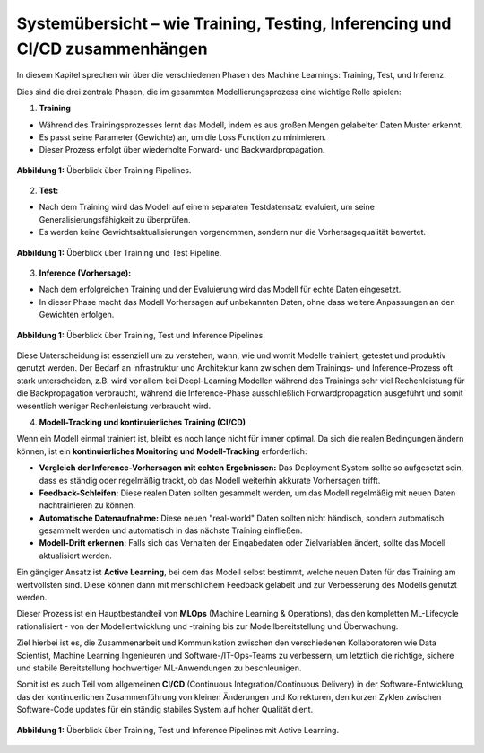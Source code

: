 Systemübersicht – wie Training, Testing, Inferencing und CI/CD zusammenhängen
---------------------------------------------------------------------------------------------------

In diesem Kapitel sprechen wir über die verschiedenen Phasen des Machine Learnings: Training, Test, und Inferenz.

Dies sind die drei zentrale Phasen, die im gesammten Modellierungsprozess eine wichtige Rolle spielen:

1. **Training**

- Während des Trainingsprozesses lernt das Modell, indem es aus großen Mengen gelabelter Daten Muster erkennt.

- Es passt seine Parameter (Gewichte) an, um die Loss Function zu minimieren.

- Dieser Prozess erfolgt über wiederholte Forward- und Backwardpropagation.

.. figure:: ../_static/images/day2-train-test-infer-system-overview1.png
   :alt: Systemüberblick zu Training Pipeline
   :align: center
   :width: 700px

   **Abbildung 1:** Überblick über Training Pipelines.

2. **Test:**

- Nach dem Training wird das Modell auf einem separaten Testdatensatz evaluiert, um seine Generalisierungsfähigkeit zu überprüfen.

- Es werden keine Gewichtsaktualisierungen vorgenommen, sondern nur die Vorhersagequalität bewertet.


.. figure:: ../_static/images/day2-train-test-infer-system-overview2.png
   :alt: Systemüberblick zu Training und Test Pipelines
   :align: center
   :width: 700px

   **Abbildung 1:** Überblick über Training und Test Pipeline.

3. **Inference (Vorhersage):**

- Nach dem erfolgreichen Training und der Evaluierung wird das Modell für echte Daten eingesetzt.

- In dieser Phase macht das Modell Vorhersagen auf unbekannten Daten, ohne dass weitere Anpassungen an den Gewichten erfolgen.

.. figure:: ../_static/images/day2-train-test-infer-system-overview3.png
   :alt: Systemüberblick zu Training, Test und Inference Pipelines
   :align: center
   :width: 700px

   **Abbildung 1:** Überblick über Training, Test und Inference Pipelines.

Diese Unterscheidung ist essenziell um zu verstehen, wann, wie und womit Modelle trainiert, getestet und produktiv genutzt werden.
Der Bedarf an Infrastruktur und Architektur kann zwischen dem Trainings- und Inference-Prozess oft stark unterscheiden,
z.B. wird vor allem bei Deepl-Learning Modellen während des Trainings sehr viel Rechenleistung für die Backpropagation verbraucht,
während die Inference-Phase ausschließlich Forwardpropagation ausgeführt und somit wesentlich weniger Rechenleistung verbraucht wird.


4. **Modell-Tracking und kontinuierliches Training (CI/CD)**

Wenn ein Modell einmal trainiert ist, bleibt es noch lange nicht für immer optimal.
Da sich die realen Bedingungen ändern können, ist ein **kontinuierliches Monitoring und Modell-Tracking** erforderlich:

- **Vergleich der Inference-Vorhersagen mit echten Ergebnissen:** Das Deployment System sollte so aufgesetzt sein, dass es ständig oder regelmäßig trackt, ob das Modell weiterhin akkurate Vorhersagen trifft.

- **Feedback-Schleifen:** Diese realen Daten sollten gesammelt werden, um das Modell regelmäßig mit neuen Daten nachtrainieren zu können.

- **Automatische Datenaufnahme:** Diese neuen "real-world" Daten sollten nicht händisch, sondern automatisch gesammelt werden und automatisch in das nächste Training einfließen.

- **Modell-Drift erkennen:** Falls sich das Verhalten der Eingabedaten oder Zielvariablen ändert, sollte das Modell aktualisiert werden.

Ein gängiger Ansatz ist **Active Learning**, bei dem das Modell selbst bestimmt, welche neuen Daten für das Training am wertvollsten sind. Diese können dann mit menschlichem Feedback gelabelt und zur Verbesserung des Modells genutzt werden.

Dieser Prozess ist ein Hauptbestandteil von **MLOps** (Machine Learning & Operations), das den kompletten ML-Lifecycle rationalisiert - von der Modellentwicklung und -training bis zur Modellbereitstellung und Überwachung.

Ziel hierbei ist es, die Zusammenarbeit und Kommunikation zwischen den verschiedenen Kollaboratoren wie Data Scientist, Machine Learning Ingenieuren und Software-/IT-Ops-Teams zu verbessern, um letztlich die richtige, sichere und stabile Bereitstellung hochwertiger ML-Anwendungen zu beschleunigen.

Somit ist es auch Teil vom allgemeinen **CI/CD** (Continuous Integration/Continuous Delivery) in der Software-Entwicklung, das der kontinuerlichen Zusammenführung von kleinen Änderungen und Korrekturen, den kurzen Zyklen zwischen Software-Code updates für ein ständig stabiles System auf hoher Qualität dient.

.. figure:: ../_static/images/day2-train-test-infer-system-overview4.png
   :alt: Systemüberblick zu Training, Test und Inference Pipelines mit
   :align: center
   :width: 700px

   **Abbildung 1:** Überblick über Training, Test und Inference Pipelines mit Active Learning.

.. seealso::
   https://github.com/veit/dvc-example/ 
   
   https://python4data.science/de/latest/productive/dvc/index.html 
